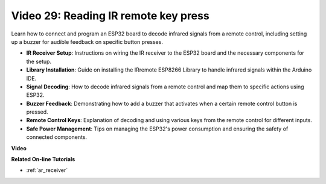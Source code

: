Video 29: Reading IR remote key press
====================================================

Learn how to connect and program an ESP32 board to decode infrared signals from a remote control, including setting up a buzzer for audible feedback on specific button presses.

* **IR Receiver Setup**: Instructions on wiring the IR receiver to the ESP32 board and the necessary components for the setup.
* **Library Installation**: Guide on installing the IRremote ESP8266 Library to handle infrared signals within the Arduino IDE.
* **Signal Decoding**: How to decode infrared signals from a remote control and map them to specific actions using ESP32.
* **Buzzer Feedback**: Demonstrating how to add a buzzer that activates when a certain remote control button is pressed.
* **Remote Control Keys**: Explanation of decoding and using various keys from the remote control for different inputs.
* **Safe Power Management**: Tips on managing the ESP32's power consumption and ensuring the safety of connected components.

**Video**

.. raw:: html

    <iframe width="700" height="500" src="https://www.youtube.com/embed/VxFZfp61Ci8?si=Upj9-a4zUiv8s6mU" title="YouTube video player" frameborder="0" allow="accelerometer; autoplay; clipboard-write; encrypted-media; gyroscope; picture-in-picture; web-share" allowfullscreen></iframe>

**Related On-line Tutorials**

* :ref:`ar_receiver`


